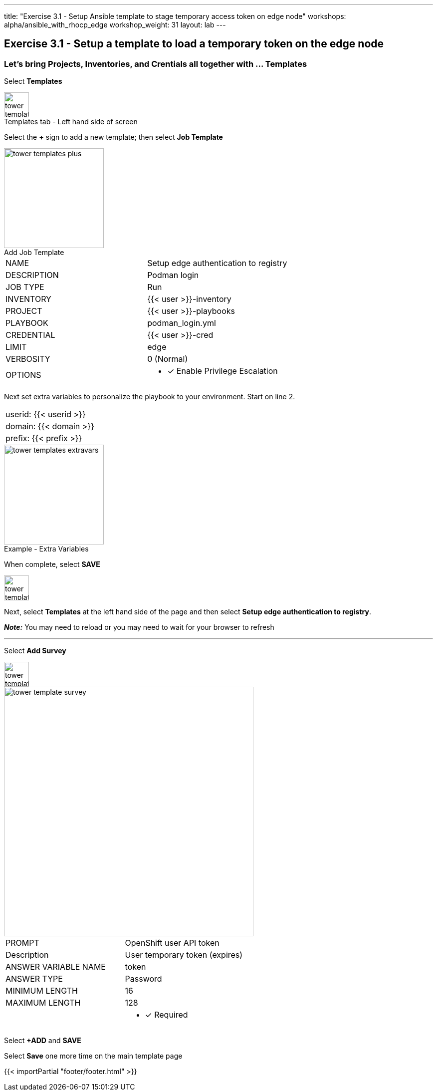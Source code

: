 ---
title: "Exercise 3.1 - Setup Ansible template to stage temporary access token on edge node"
workshops: alpha/ansible_with_rhocp_edge
workshop_weight: 31
layout: lab
---

:icons: font
:imagesdir: /workshops/alpha/ansible_with_rhocp_edge/images
:package_url: https://docs.ansible.com/ansible/latest/modules/package_module.html
:service_url: https://docs.ansible.com/ansible/latest/modules/service_module.html
:gather_facts_url: http://docs.ansible.com/ansible/latest/playbooks_variables.html#turning-off-facts

== Exercise 3.1 - Setup a template to load a temporary token on the edge node

=== Let's bring Projects, Inventories, and Crentials all together with ... Templates

Select *Templates*

image::tower_templates_select.png[caption="Templates tab - Left hand side of screen", title='', 50]

Select the *+* sign to add a new template; then select *Job Template*

image::tower_templates_plus.png[caption="Add Job Template", title='', 200]

|===
|NAME |Setup edge authentication to registry
|DESCRIPTION|Podman login
|JOB TYPE|Run
|INVENTORY|{{< user >}}-inventory
|PROJECT|{{< user >}}-playbooks
|PLAYBOOK|podman_login.yml
|CREDENTIAL|{{< user >}}-cred
|LIMIT|edge
|VERBOSITY|0 (Normal)
|OPTIONS
a|
- [*] Enable Privilege Escalation
|===

Next set extra variables to personalize the playbook to your environment.  Start on line 2.

|===
|userid: {{< userid >}}
|domain: {{< domain >}} 
|prefix: {{< prefix >}}
|===

image::tower_templates_extravars.png[caption="Example - Extra Variables", title='', 200]

When complete, select *SAVE*

image::tower_template_save.png[caption="", title='', 50]

Next, select *Templates* at the left hand side of the page and then select *Setup edge authentication to registry*.

*__Note:__* You may need to reload or you may need to wait for your browser to refresh

---

Select *Add Survey*

image::tower_template_add_survey.png[caption="", title='', 50]

image::tower_template_survey.png[caption="", title='', 500]

|===
|PROMPT|OpenShift user API token
|Description|User temporary token (expires)
|ANSWER VARIABLE NAME|token
|ANSWER TYPE|Password
|MINIMUM LENGTH|16
|MAXIMUM LENGTH|128
|
a|
- [*] Required
|===

Select *+ADD* and *SAVE*

Select *Save* one more time on the main template page



{{< importPartial "footer/footer.html" >}}
